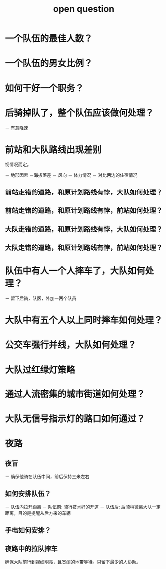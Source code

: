 :PROPERTIES:
:ID:       9dabddd0-bc80-45f9-8fca-25691acadf2d
:LAST_MODIFIED: [2021-08-07 Sat 14:00]
:END:
#+title: open question
#+created:       [2021-08-01 Sun 21:56]
#+last_modified: [2021-08-07 Sat 14:00]
#+startup: showall
#+filetags: casdu

* 一个队伍的最佳人数？

* 一个队伍的男女比例？

* 如何干好一个职务？

* 后骑掉队了，整个队伍应该做何处理？

  － 有意降速

* 前站和大队路线出现差别

  视情况而定。

  － 地形因素
     －海拔落差
  － 风向
  － 体力情况
  － 对比两边的住宿情况

** 前站走错的道路，和原计划路线有悖，大队如何处理？
** 前站走错的道路，和原计划路线有悖，前站如何处理？
** 大队走错的道路，和原计划路线有悖，大队如何处理？
** 大队走错的道路，和原计划路线有悖，前站如何处理？

* 队伍中有人一个人摔车了，大队如何处理？

  － 留下后骑，队医，外加一两个队员

* 大队中有五个人以上同时摔车如何处理？

* 公交车强行并线，大队如何处理？

* 大队过红绿灯策略

* 通过人流密集的城市街道如何处理？

* 大队无信号指示灯的路口如何通过？

* 夜路

** 夜盲

   － 确保他骑在队伍中间，前后保持三米左右

** 如何安排队伍？

   － 队伍内拉开距离
   － 队伍前: 骑行技术好的开道
   － 队伍后: 后骑稍微离大队一定距离，目的是提醒从后方来的车辆

** 手电如何安排？

** 夜路中的拉队摔车

   确保大队前行到视线明亮，且宽阔的地带等待。只留下最少的人协助。
